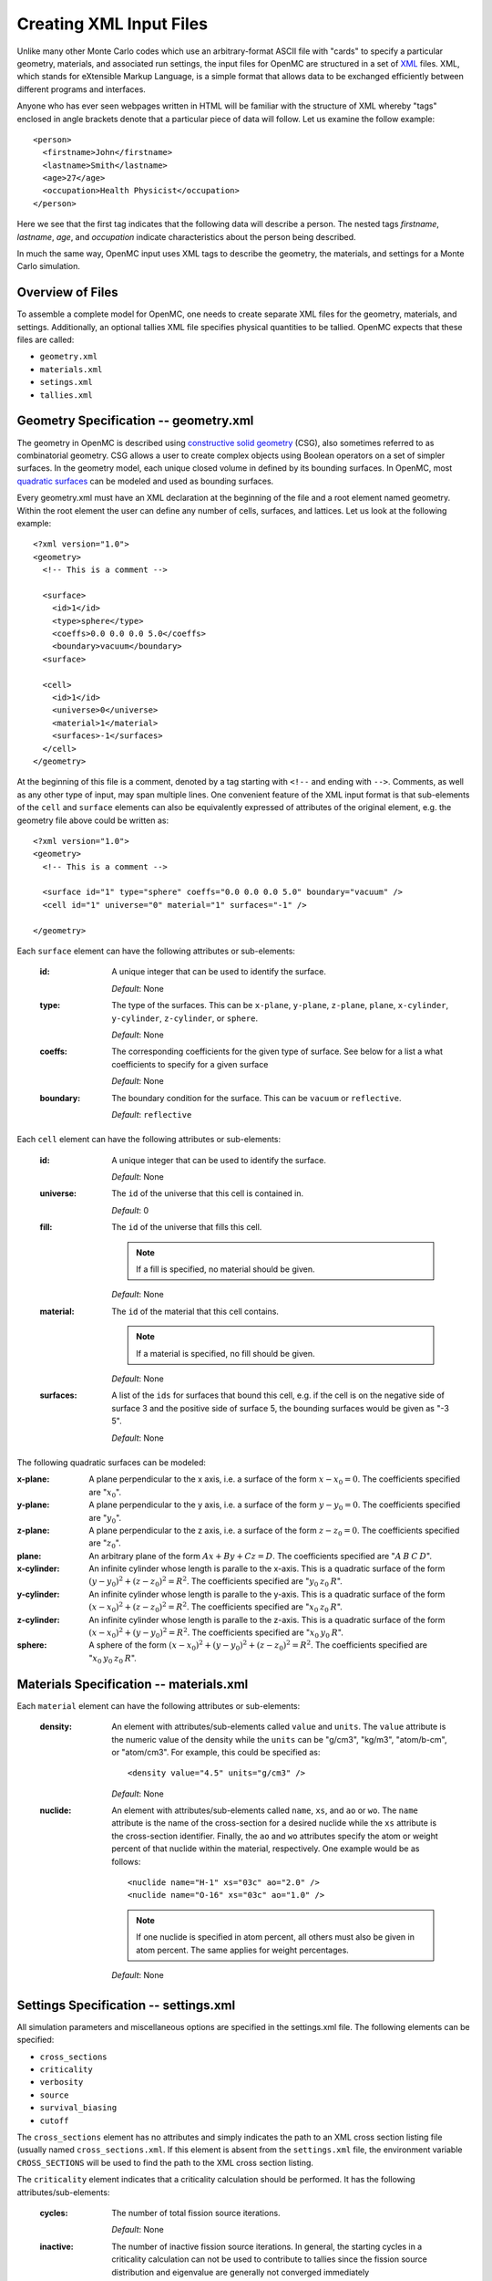 .. _usersguide_input:

========================
Creating XML Input Files
========================

Unlike many other Monte Carlo codes which use an arbitrary-format ASCII file
with "cards" to specify a particular geometry, materials, and associated run
settings, the input files for OpenMC are structured in a set of XML_ files. XML,
which stands for eXtensible Markup Language, is a simple format that allows data
to be exchanged efficiently between different programs and interfaces.

Anyone who has ever seen webpages written in HTML will be familiar with the
structure of XML whereby "tags" enclosed in angle brackets denote that a
particular piece of data will follow. Let us examine the follow example::

    <person>
      <firstname>John</firstname>
      <lastname>Smith</lastname>
      <age>27</age>
      <occupation>Health Physicist</occupation>
    </person>

Here we see that the first tag indicates that the following data will describe a
person. The nested tags *firstname*, *lastname*, *age*, and *occupation*
indicate characteristics about the person being described.

In much the same way, OpenMC input uses XML tags to describe the geometry, the
materials, and settings for a Monte Carlo simulation.

.. _XML: http://www.w3.org/XML/

-----------------
Overview of Files
-----------------

To assemble a complete model for OpenMC, one needs to create separate XML files
for the geometry, materials, and settings. Additionally, an optional tallies XML
file specifies physical quantities to be tallied. OpenMC expects that these
files are called:

* ``geometry.xml``
* ``materials.xml``
* ``setings.xml``
* ``tallies.xml``

--------------------------------------
Geometry Specification -- geometry.xml
--------------------------------------

The geometry in OpenMC is described using `constructive solid geometry`_ (CSG),
also sometimes referred to as combinatorial geometry. CSG allows a user to
create complex objects using Boolean operators on a set of simpler surfaces. In
the geometry model, each unique closed volume in defined by its bounding
surfaces. In OpenMC, most `quadratic surfaces`_ can be modeled and used as
bounding surfaces.

Every geometry.xml must have an XML declaration at the beginning of the file and
a root element named geometry. Within the root element the user can define any
number of cells, surfaces, and lattices. Let us look at the following example::

    <?xml version="1.0">
    <geometry>
      <!-- This is a comment -->

      <surface>
        <id>1</id>
        <type>sphere</type>
        <coeffs>0.0 0.0 0.0 5.0</coeffs>
        <boundary>vacuum</boundary>
      <surface>

      <cell>
        <id>1</id>
        <universe>0</universe>
        <material>1</material>
        <surfaces>-1</surfaces>
      </cell>
    </geometry>

At the beginning of this file is a comment, denoted by a tag starting with
``<!--`` and ending with ``-->``. Comments, as well as any other type of input,
may span multiple lines. One convenient feature of the XML input format is that
sub-elements of the ``cell`` and ``surface`` elements can also be equivalently
expressed of attributes of the original element, e.g. the geometry file above
could be written as::

    <?xml version="1.0">
    <geometry>
      <!-- This is a comment -->

      <surface id="1" type="sphere" coeffs="0.0 0.0 0.0 5.0" boundary="vacuum" />
      <cell id="1" universe="0" material="1" surfaces="-1" />

    </geometry>

Each ``surface`` element can have the following attributes or sub-elements:

  :id:
    A unique integer that can be used to identify the surface.

    *Default*: None

  :type:
    The type of the surfaces. This can be ``x-plane``, ``y-plane``, ``z-plane``,
    ``plane``, ``x-cylinder``, ``y-cylinder``, ``z-cylinder``, or ``sphere``.

    *Default*: None

  :coeffs:
    The corresponding coefficients for the given type of surface. See below for
    a list a what coefficients to specify for a given surface

    *Default*: None

  :boundary:
    The boundary condition for the surface. This can be ``vacuum`` or ``reflective``.

    *Default*: ``reflective``

Each ``cell`` element can have the following attributes or sub-elements:

  :id:
    A unique integer that can be used to identify the surface.

    *Default*: None

  :universe:
    The ``id`` of the universe that this cell is contained in.

    *Default*: 0

  :fill:
    The ``id`` of the universe that fills this cell.

    .. note:: If a fill is specified, no material should be given.

    *Default*: None

  :material:
    The ``id`` of the material that this cell contains.

    .. note:: If a material is specified, no fill should be given.

    *Default*: None

  :surfaces:
    A list of the ``ids`` for surfaces that bound this cell, e.g. if the cell
    is on the negative side of surface 3 and the positive side of surface 5, the
    bounding surfaces would be given as "-3 5".

    *Default*: None

The following quadratic surfaces can be modeled:

:x-plane:
  A plane perpendicular to the x axis, i.e. a surface of the form :math:`x - x_0
  = 0`. The coefficients specified are ":math:`x_0`".

:y-plane:
  A plane perpendicular to the y axis, i.e. a surface of the form :math:`y - y_0
  = 0`. The coefficients specified are ":math:`y_0`".

:z-plane:
  A plane perpendicular to the z axis, i.e. a surface of the form :math:`z - z_0
  = 0`. The coefficients specified are ":math:`z_0`".

:plane:
  An arbitrary plane of the form :math:`Ax + By + Cz = D`. The coefficients
  specified are ":math:`A \: B \: C \: D`".

:x-cylinder:
  An infinite cylinder whose length is paralle to the x-axis. This is a
  quadratic surface of the form :math:`(y - y_0)^2 + (z - z_0)^2 = R^2`. The
  coefficients specified are ":math:`y_0 \: z_0 \: R`".

:y-cylinder:
  An infinite cylinder whose length is paralle to the y-axis. This is a
  quadratic surface of the form :math:`(x - x_0)^2 + (z - z_0)^2 = R^2`. The
  coefficients specified are ":math:`x_0 \: z_0 \: R`".

:z-cylinder:
  An infinite cylinder whose length is paralle to the z-axis. This is a
  quadratic surface of the form :math:`(x - x_0)^2 + (y - y_0)^2 = R^2`. The
  coefficients specified are ":math:`x_0 \: y_0 \: R`".

:sphere:
  A sphere of the form :math:`(x - x_0)^2 + (y - y_0)^2 + (z - z_0)^2 =
  R^2`. The coefficients specified are ":math:`x_0 \: y_0 \: z_0 \: R`".

.. _constructive solid geometry: http://en.wikipedia.org/wiki/Constructive_solid_geometry

.. _quadratic surfaces: http://en.wikipedia.org/wiki/Quadric

----------------------------------------
Materials Specification -- materials.xml
----------------------------------------

Each ``material`` element can have the following attributes or sub-elements:

  :density:
    An element with attributes/sub-elements called ``value`` and ``units``. The
    ``value`` attribute is the numeric value of the density while the ``units``
    can be "g/cm3", "kg/m3", "atom/b-cm", or "atom/cm3". For example, this could
    be specified as::

      <density value="4.5" units="g/cm3" />

    *Default*: None

  :nuclide:

    An element with attributes/sub-elements called ``name``, ``xs``, and ``ao``
    or ``wo``. The ``name`` attribute is the name of the cross-section for a
    desired nuclide while the ``xs`` attribute is the cross-section
    identifier. Finally, the ``ao`` and ``wo`` attributes specify the atom or
    weight percent of that nuclide within the material, respectively. One
    example would be as follows::

      <nuclide name="H-1" xs="03c" ao="2.0" />
      <nuclide name="O-16" xs="03c" ao="1.0" />

    .. note:: If one nuclide is specified in atom percent, all others must also
              be given in atom percent. The same applies for weight percentages.

    *Default*: None

--------------------------------------
Settings Specification -- settings.xml
--------------------------------------

All simulation parameters and miscellaneous options are specified in the
settings.xml file. The following elements can be specified:

- ``cross_sections``
- ``criticality``
- ``verbosity``
- ``source``
- ``survival_biasing``
- ``cutoff``

The ``cross_sections`` element has no attributes and simply indicates the path
to an XML cross section listing file (usually named ``cross_sections.xml``. If
this element is absent from the ``settings.xml`` file, the environment variable
``CROSS_SECTIONS`` will be used to find the path to the XML cross section
listing.

The ``criticality`` element indicates that a criticality calculation should be
performed. It has the following attributes/sub-elements:

  :cycles:
    The number of total fission source iterations.

    *Default*: None

  :inactive:
    The number of inactive fission source iterations. In general, the starting
    cycles in a criticality calculation can not be used to contribute to tallies
    since the fission source distribution and eigenvalue are generally not
    converged immediately

    *Default*: None

  :particles:
    The number of neutrons to simulate per fission source iteration.

    *Default*: None

The ``verbosity`` element tells the code how much information to display to the
standard output. A higher verbosity corresponds to more information being
displayed. This element takes the following attributes:

  :value:
    The specified verbosity between 1 and 10.

    *Default*: 5

The ``source`` element gives information on an initial source guess for
criticality calculations. It takes the following attributes:

  :type:
    The type of source distribution. Currently, the only accepted option is
    "box"

  :coeffs:
    For a "box" source distribution, ``coeffs`` should be given as six integers,
    the first three of which specify the lower-left corner of a parallelepiped
    and the last three of which specify the upper-right corner. Source sites are
    sampled uniformly through that parallelepiped.

The ``survival_biasing`` element as no attributes and assumes wither the
value ``on`` or ``off``. If turned on, this option will enable the use of
survival biasing, otherwise known as implicit capture or absorption.

  *Default*: off

The ``cutoff`` element has no attributes and indicates the weight cutoff used
below which particles undergo Russian roulette.

  *Default*: 0.25

------------------------------------
Tallies Specification -- tallies.xml
------------------------------------

The tallies.xml file allows the user to tell the code what results he/she is
interested in, e.g. the fission rate in a given cell or the current across a
given surface. There are two pieces of information that determine what
quantities should be scored. First, one needs to specify what region of phase
space should count towards the tally and secondly, the actual quantity to be
scored also needs to be specified. The first set of parameters we call *filters*
since they effectively serve to filter events, allowing some to score and
preventing others from scoring to the tally.

The structure of tallies in OpenMC is flexible in that any combination of
filters can be used for a tally. The following types of filter are available:
cell, universe, material, surface, birth region, pre-collision energy,
post-collision energy, and an arbitrary structured mesh.

The two valid elements in the tallies.xml file are ``tally`` and ``mesh``. The
``tally`` element accepts the following sub-elements:

  :filters:
    A list of filters to specify what region of phase space should contribute to
    the tally. See below for full details on what filters are available.

  :macros:
    The desired responses to be accumulated. See below for full details on what
    responses can be tallied.

The following filters can be specified for a tally:

  :cell:
    A list of cells in which the tally should be accumulated.

  :cellborn:
    This filter allows the tally to be scored to only when particles were
    originally born in a specified cell.

  :surface:
    A list of surfaces for which the tally should be accumulated.

  :material:
    A list of materials for which the tally should be accumulated.

  :universe:
    A list of universes for which the tally should be accumulated.

  :energy:
    A monotonically increasing list of bounding **pre-collision** energies for a
    number of groups. For example, if the following energy filter is specified
    as ``<energy>0.0 1.0 20.0</energy>``, then two energy bins will be created,
    one with energies between 0 and 1 MeV and the other with energies between 1
    and 20 MeV.

  :energyout:
    A monotonically increasing list of bounding **post-collision** energies for
    a number of groups. For example, if the following energy filter is specified
    as ``<energy>0.0 1.0 20.0</energy>``, then two energy bins will be created,
    one with energies between 0 and 1 MeV and the other with energies between 1
    and 20 MeV.

  :mesh:
    The ``id`` of a structured mesh to be tallied over.

The following responses can be tallied.

  :flux:
    Total flux

  :total:
    Total reaction rate

  :scatter:
    Total scattering rate

  :nu-scatter:
    Total production of neutrons due to scattering. This accounts for
    multiplicity from (n,2n), (n,3n), and (n,4n) reactions and should be
    slightly higher than the scattering rate.

  :scatter-1:
    First scattering moment

  :scatter-2:
    Second scattering moment

  :scatter-3:
    Third scattering moment

  :absorption:
    Total absorption rate. This accounts for all reactions which do not produce
    secondary neutrons.

  :fission:
    Total fission rate

  :nu-fission:
    Total production of neutrons due to fission

If a structured mesh is desired as a filter for a tally, it must be specified in
a separate element with the tag name ``mesh``. This element has the following
attributes/sub-elements:

  :type:
    The type of structured mesh. Valid options include "rectangular" and
    "hexagonal".

  :origin:
    The lower-left corner of the structured mesh. If only two coordinate are
    given, it is assumed that the mesh is an x-y mesh.

  :dimension:
    The number of mesh cells in each direction.

  :width:
    The width of mesh cells in each direction.
